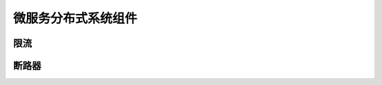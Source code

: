 .. _library:

=========================================
微服务分布式系统组件
=========================================

限流
----------------------


断路器
----------------------
